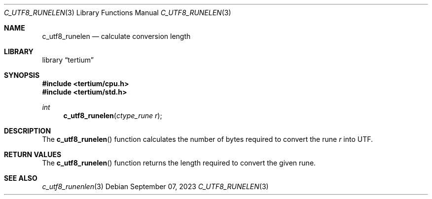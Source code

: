 .Dd $Mdocdate: September 07 2023 $
.Dt C_UTF8_RUNELEN 3
.Os
.Sh NAME
.Nm c_utf8_runelen
.Nd calculate conversion length
.Sh LIBRARY
.Lb tertium
.Sh SYNOPSIS
.In tertium/cpu.h
.In tertium/std.h
.Ft int
.Fn c_utf8_runelen "ctype_rune r"
.Sh DESCRIPTION
The
.Fn c_utf8_runelen
function calculates the number of bytes required to convert the rune
.Fa r
into UTF.
.Sh RETURN VALUES
The
.Fn c_utf8_runelen
function returns the length required to convert the given rune.
.Sh SEE ALSO
.Xr c_utf8_runenlen 3
